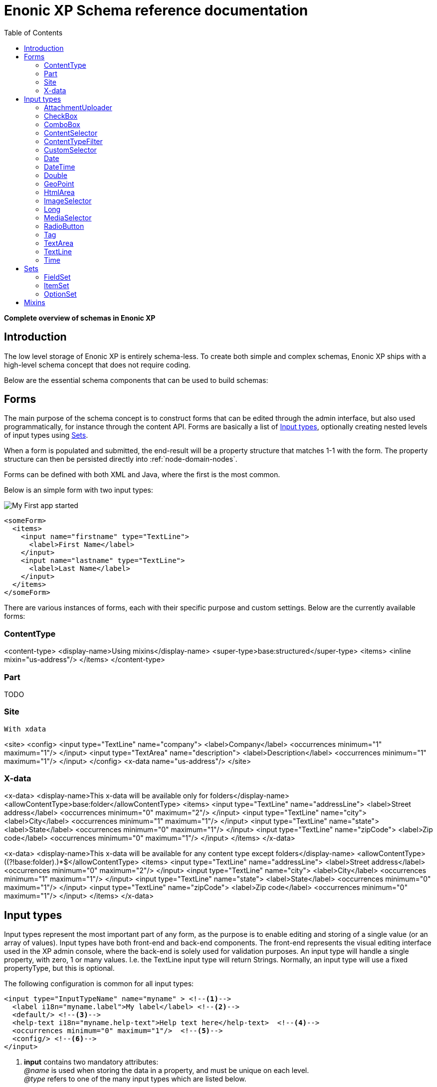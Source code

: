 = Enonic XP Schema reference documentation
:toc: right
:y: icon:check[role="green"]
:n: icon:times[role="red"]

*Complete overview of schemas in Enonic XP*


== Introduction

The low level storage of Enonic XP is entirely schema-less.
To create both simple and complex schemas, Enonic XP ships with a high-level schema concept that does not require coding.

Below are the essential schema components that can be used to build schemas:

== Forms

The main purpose of the schema concept is to construct forms that can be edited through the admin interface, but also used programmatically, for instance through the content API.
Forms are basically a list of <<Input types>>, optionally creating nested levels of input types using <<Sets>>.

When a form is populated and submitted, the end-result will be a property structure that matches 1-1 with the form. The property structure can then be persisted directly into :ref:`node-domain-nodes`.

Forms can be defined with both XML and Java, where the first is the most common.

Below is an simple form with two input types:

image::images/app.png["My First app started"]

[source,xml]
----
<someForm>
  <items>
    <input name="firstname" type="TextLine">
      <label>First Name</label>
    </input>
    <input name="lastname" type="TextLine">
      <label>Last Name</label>
    </input>
  </items>
</someForm>
----

There are various instances of forms, each with their specific purpose and custom settings.
Below are the currently available forms:


=== ContentType

<content-type>
  <display-name>Using mixins</display-name>
  <super-type>base:structured</super-type>
  <items>
    <inline mixin="us-address"/>
  </items>
</content-type>

=== Part

TODO

=== Site

 With xdata

<site>
  <config>
    <input type="TextLine" name="company">
      <label>Company</label>
      <occurrences minimum="1" maximum="1"/>
    </input>
    <input type="TextArea" name="description">
      <label>Description</label>
      <occurrences minimum="1" maximum="1"/>
    </input>
  </config>
  <x-data name="us-address"/>
</site>


=== X-data

<x-data>
  <display-name>This x-data will be available only for folders</display-name>
  <allowContentType>base:folder</allowContentType>
  <items>
    <input type="TextLine" name="addressLine">
      <label>Street address</label>
      <occurrences minimum="0" maximum="2"/>
    </input>
    <input type="TextLine" name="city">
      <label>City</label>
      <occurrences minimum="1" maximum="1"/>
    </input>
    <input type="TextLine" name="state">
      <label>State</label>
      <occurrences minimum="0" maximum="1"/>
    </input>
    <input type="TextLine" name="zipCode">
      <label>Zip code</label>
      <occurrences minimum="0" maximum="1"/>
    </input>
  </items>
</x-data>


<x-data>
  <display-name>This x-data will be available for any content type except folders</display-name>
  <allowContentType>((?!base:folder).)*$</allowContentType>
  <items>
    <input type="TextLine" name="addressLine">
      <label>Street address</label>
      <occurrences minimum="0" maximum="2"/>
    </input>
    <input type="TextLine" name="city">
      <label>City</label>
      <occurrences minimum="1" maximum="1"/>
    </input>
    <input type="TextLine" name="state">
      <label>State</label>
      <occurrences minimum="0" maximum="1"/>
    </input>
    <input type="TextLine" name="zipCode">
      <label>Zip code</label>
      <occurrences minimum="0" maximum="1"/>
    </input>
  </items>
</x-data>





== Input types

Input types represent the most important part of any form, as the purpose is to enable editing and storing of a single value (or an array of values).
Input types have both front-end and back-end components. The front-end represents the visual editing interface used in the XP admin console, where the back-end is solely used for validation purposes.
An input type will handle a single property, with zero, 1 or many values. I.e. the TextLine input type will return Strings. Normally, an input type will use a fixed propertyType, but this is optional.

The following configuration is common for all input types:

[source,xml]
----
<input type="InputTypeName" name="myname" > <!--1-->
  <label i18n="myname.label">My label</label> <!--2-->
  <default/> <!--3-->
  <help-text i18n="myname.help-text">Help text here</help-text>  <!--4-->
  <occurrences minimum="0" maximum="1"/>  <!--5-->
  <config/> <!--6-->
</input>
----

<1> *input* contains two mandatory attributes: +
_@name_ is used when storing the data in a property, and must be unique on each level. +
_@type_ refers to one of the many input types which are listed below.

<2> *label* is another mandatory field that holds the human readable value that will be displayed when listing the input type control in the administrative interface +
_@i18n_ is an optional attribute holding the key to localization phrase of the form. (See also :ref:`localization_schemas`)

<3> *default* is an optional field that lets you specify default values to be used by the input type

<4> *help-text* is an optional text will be shown next to the input field and can be used for explanation of the field's purpose. +
_@i18n_ is an optional attribute holding the key to localization phrase of the form. (See also :ref:`localization_schemas`)

<5> *occurrences* is an optional field used to control the number of values stored by a single input. +
_@minimum_ set to to zero means the input is not mandatory +
_@maximum_ to zero means there is no upper limit to the number of values. +
This element is optional, if omitted the default will be `minimum="0"` and `maximum="1"`.

<6> *config* is an optional element designed to hold custom configuration for each input-type.

Some input types are generic, and can be used in any form. Others however are contextual and may only be used in specific forms. An example is imageSelector which will only work in the context of Content Studio.


=== AttachmentUploader

This field enables uploading of one or more files that will be stored as attachments to the current node/content.
This is different from media content where each media is a separate node that can be linked to.

[source,xml]
----
<input name="myattachment" type="AttachmentUploader">
  <label>My AttachmentUploader</label>
</input>
----

.Compatibility
[width=20%]
|===
|Any |Content Type |Part

|{y} | {n}| {y}
|===

=== CheckBox

A checkbox field has a value if it is checked, or no value if it is not checked.  Therefore, the only values for occurrences
that makes sense is a minimum of zero and a maximum of one, which is default and may be skipped.

[source,xml]
----
<input  name="mycheckbox" type="CheckBox">
  <label>My Checkbox</label>
  <default>checked</default> <!--1-->
  <config>
    <alignment>right</alignment> <!--2-->
  </config>
</input>
----
<1> *default* - Use `checked` to check it, default is unchecked.
<2> *alignment* defines placement of checkbox relative to label text. Supported values are: "left", "right", "top", "bottom", default is "left".


=== ComboBox

Combobox allows you to select one or more options from a statically defined list

[source,xml]
----
<input name="mycombobox" type="ComboBox">
  <label>My Combobox</label>
  <occurrences minimum="1" maximum="2"/>
  <config>
    <option value="one">Option One</option> <!--1-->
    <option value="two">Option Two</option>
  </config>
  <default>one</default> <!--2-->
</input>
----
<1> *option* elements and the `@value` attribute defines the actual value to store when the option is selected. Multiple `option` elements are allowed and ordered.
<2> *default* is optional, and may be equal to _one_ of the option values.

=== ContentSelector

References to other content are specified by this input type. Use the toggle icon to switch between the list mode (default) and the tree mode.

[source,xml]
----
<input name="mycontentselector" type="ContentSelector>
  <label>My ContentSelector</label>
  <occurrences minimum="0" maximum="0"/>
  <config>
    <allowContentType>citation</allowContentType> <!--1-->
    <allowContentType>my.other.app:quote</allowContentType>
    <allowPath>${site}/people/</allowPath> <!--2-->
    <allowPath>./*</allowPath>
    <allowPath>/quotes*</allowPath>
    <treeMode>true</treeMode>  <!--3-->
    <showStatus>true</showStatus>  <!--4-->
    <hideToggleIcon>true</hideToggleIcon> <!--5-->
  </config>
</input>
----
<1> *allowContentType* is used to limit the content types that may be selected using the <<allowContentType Samples>>
<2> *allowPath* is used to limit the path of the content that may be selected using the <<allowPath Samples>>.
<3> *treeMode* toggles displaying tree navigation or not. Default value is `true`.
<4> *showStatus* toggles content status - default is `false`.
<5> *hideToggleIcon* hides the toggle icon when set to `true`.

==== allowContentType Samples

====
Content type "citation" within your current application +

  <allowContentType>citation</allowContentType>

Content type "quote" from the application "my.other.app"

  <allowContentType>my.other.app:quote</allowContentType>

Content types "quote" from any application +

  <allowContentType>*:quote</allowContentType>

Any content types from current application +

  <allowContentType>${app}:*</allowContentType>

All content types starting with banana (using regular expressions) +

  <allowContentType>*:^banana*</allowContentType>

All content types except ones containing the string "folder" +

  <allowContentType>((?!folder).)*$</allowContentType>
====


==== allowPath Samples

====
Only content from the current site (but from any location), e.g +
* /mySite/fish.jpg +
* /mySite/articles/new-blog-post +
* /mySite/someFolder/anotherFolder/rubarb/lettuce +

  <allowPath>${site}/*</allowPath>


All children of <site>/people, e.g +
* /mySite/people/myContent +
* /mySite/people/myGroup/anotherContent +

  <allowPath>${site}/people/*</allowPath>


All content in mySite starting with people, including children, e.g +
* /mySite/peoples +
* /mySite/people/myContent +
* /mySite/peoples/myContent +
* /mySite/people/myGroup/anotherContent +

  <allowPath>/mySite/people*</allowPath>


All children of the current content +

  <allowPath>./*</allowPath>

All children of the current content's parent +

  <allowPath>../*</allowPath>
====


  image::images/content-selector-no-toggle.png

  image::images/content-selector-status.png

  image::images/content-selector-tree.png

===  ContentTypeFilter

A field for selecting a content type.

[source,xml]
----
<input name="myctyfilter" type="ContentTypeFilter">
  <label>My CTYFilter</label>
  <occurrences minimum="0" maximum="0"/>
  <config>
    <context>true</context> <!--1-->
  </config>
</input>
----
<1> *context* `true` limits the list of content types to the applications configured for the current site. Default is `false`.


=== CustomSelector

Selector input type with a customizable data source. Application developers must create a service that returns results according to the
required JSON format, and then specify the service name in the input config. For information on creating a service see the
:ref:`services` section.

Below are two sample usages of CustomSelector:

[source,xml]
----

<!-- Basic Sample -->
<input name="mycustomselector" type="CustomSelector">
  <label>My Custom Selector</label>
  <occurrences minimum="0" maximum="0"/>
  <config>
    <service>my-custom-selector</service> <!--1-->
  </config>
</input>

<!-- Sample with parameters -->
<input name="musicTrack" type="CustomSelector">
  <label>Intro song</label>
  <config>
    <service>spotify-music-selector</service>
    <param value="genre">classic</param>  <!--2-->
    <param value="sortBy">length</param>
  </config>
</input>
----
<1> *service* holds the name of a JavaScript service file, located under ``/resources/services/[my-custom-selector]/[my-custom-selector].js``. You can also refer to a service file in another application, for example *com.myapplication.app:myservice*.
<2> *param* lets you pass parameters to the service. This allows for the service to be used in different contexts. There can be multiple parameters or none. The parameters will be included in the HTTP request to the service as name-value query parameters.

==== Service Request

In addition to the param values, the service will receive the following query parameters in the HTTP request:

*ids* +
Array of item ids already selected in the CustomSelector. The service is expected to return the items with the specified ids.

*start* +
Index of the first item expected. Used for pagination of the results.

*count* +
Maximum number of items expected. Used for pagination of the results.

*query* +
String with the search text typed by the user in the CustomSelector input field.


==== Service Response

The service controller must have a GET handler that returns results in JSON format.
The JSON object returned must include ``total`` and ``count`` properties as numbers, and ``hits`` containing an array of items.
Each item in the hits property must have the following fields:

*id* +
Unique Id of the option

*displayName* +
Option title

*description (optional)* +
Detailed description

*iconUrl (optional)* +
Path to the thumbnail image file

*icon (optional)* +
Inline image content (for example, SVG)

Sample JSON response from a CustomSelector service:

[source,JSON]
----
{
  "total": 10,
  "count": 2,
  "hits": [
    {
      "id": "1",
      "displayName": "Option number 1",
      "description": "External SVG file is used as icon",
      "iconUrl": "/some/path/images/number_1.svg"
    },
    {
      "id": "2",
      "displayName": "Option number 2",
      "description": "Inline SVG markup is used as icon",
      "icon": {
        "data": "<svg xmlns=\"http://www.w3.org/2000/svg\"/>",
        "type": "image/svg+xml"
      }
    }
  ]
}
----

=== Date

A simple field for dates with a calendar pop-up box in the admin console. The default format is ``yyyy-MM-dd``.

[source,xml]
----
<input name="mydate" type="Date">
  <label>My Date</label>
  <default>2011-09-12</default> <!--1-->
</input>
----
<1> *default* date value to be used. The format for the default date value can be:
====
* Date in ISO 8601 format: ``yyyy-MM-dd``  (e.g. "2016-12-31")
* Relative date expression (e.g. "+1year -12days")

A relative date expression is a sequence of one or more date offsets. +
An offset consists of: a plus or minus sign, followed by an integer, followed by a date unit string (e.g. "+3 days") +

.Unit strings
|===
| Singular | Plural | initial letter

| "year" | "years" | "y"
| "month"| "months"| "M"
| "week" | "weeks" | "w"
| "day"  | "days"  | "d"
|===

An offset can also be the string ``now``, which means current date.
====

=== DateTime

A simple field for dates with time.  A pop-up box with a calendar and time selector allows easy editing.
The format is `yyyy-MM-dd hh:mm` for example, `2015-02-09T09:00`. The date-time could be of type
`local` (no timezone) or with a timezone. This is done using configuration:

[source,xml]
----
<input name="mydatetime" type="DateTime">
  <label>My DateTime</label>
  <config>
    <timezone>true</timezone> <!--1-->
  </config>
  <default>2011-09-12</default> <!--2-->
</input>
----
<1> *timezone* set to `true` if timezone information should be used. Default is `false`.
<2> *default* date value to be used. The format for the default date value can be:

====
* Combined date and time in ISO 8601 format, with timezone: ``yyyy-MM-ddThh:mm±hh:mm``  (e.g. "2016-12-31T23:59+01:00")
* Combined date and time in ISO 8601 format, without timezone: ``yyyy-MM-ddThh:mm``  (e.g. "2016-12-31T23:59")
* Relative datetime expression (e.g. "+1year -12hours")

Note that the ISO8601 format consists of concatenating a complete date expression, the letter ``T`` as a delimiter, and a valid time expression.

The timezone offset is a plus or minus sign, followed by an hour offset, followed by a colon, followed by a minute offset.
A timezone offset of zero can also be represented as 'Z', meaning UTC or Zulu time. It is equivalent to offset `+00:00`.

A relative date expression is a sequence of one or more datetime offsets.
An offset consists of: a plus or minus sign, followed by an integer, followed by a date/time unit string (e.g. "+3 days")

.Unit strings
|===
| Singular | Plural | initial letter

| "year" | "years" | "y"
| "month"| "months"| "M"
| "week" | "weeks" | "w"
| "day"  | "days"  | "d"
| "hour" | "hours" | "h"
| "minute" | "minutes" | "m"
|===

An offset can also be the string ``now``, which means current date and time.
====

Examples:

[source,xml]
----
<input name="dateTimeDefaultTz" type="DateTime">
  <label>DateTime (with tz and default value)</label>
  <config>
    <timezone>true</timezone>
  </config>
  <default>2000-01-01T12:30+01:00</default>
</input>

<input name="dateTimeDefaultNoTz" type="DateTime">
  <label>DateTime (without tz and default value)</label>
  <default>2000-01-01T12:30</default>
</input>

<input name="dateTimeRelative" type="DateTime">
  <label>DateTime (relative default value)</label>
  <default>+1year -12hours</default>
</input>

<input name="dateTimeNow" type="DateTime">
  <label>DateTime (current time as default value)</label>
  <default>now</default>
</input>
----


=== Double

A simple input type for storing decimal numbers.

[source,xml]
----
<input name="mydouble" type="Double">
  <label>My Double</label>
  <default>3.89</default> <!--1-->
</input>

<input name="angle" type="Double">
  <label>Angle (rad)</label>
  <config>
    <min>0</min> <!--2-->
    <max>3.14159</max> <!--3-->
  </config>
</input>
----
<1> *default* can be any double-precision floating-point number, with the dot character as decimal separator
<2> *config/min* optionally specifies the minimum allowed value
<3> *config/max* optionally specifies the maximum allowed value


=== GeoPoint

Stores a GPS coordinate as two comma-separated decimal numbers.

* The first number must be between -90 and 90, where a negative number indicates a location south of equator and a positive is north of the equator.
* The second number must be between -180 and 180, where a negative number indicates a location in the western hemisphere and a positive number is a location in the eastern hemisphere.

[source,xml]
----
<input name="mygeopoint" type="GeoPoint">
  <label>My GeoPoint</label>
  <occurrences minimum="0" maximum="1"/>
  <default>51.5,-0.1</default><!--1-->
</input>
----
<1> *default* specifies a default string value for the GeoPoint, for example ``51.5,-0.1``.


=== HtmlArea

A field for entering multi-line text with rich-formatting options.

[source,xml]
----
<input name="myhtmlarea" type="HtmlArea">
  <label>My HtmlArea</label>
  <default><h3>Enter description here</h3></default><!--1-->
  <config>
    <exclude>*</exclude> <!--2-->
    <include>AlignLeft AlignRight | Bold Italic</include> <!--3-->
  </config>
</input>
----

<1> *default* can contain any valid HTML elements, but tags must be correctly closed since the input type is defined inside an XML.
<2> *exclude* optionally removes the standard tools from the editor toolbar
<3> *include* optionally adds more tools to the editor toolbar.


TIP: HTML Area is configured with default set of tools but the toolbar can be customized. Using the config setting you can exclude specific tools from being shown (use "*" to exclude all tools at once) and/or include those that you want to have in the toolbar. Separate tools with a space and use "|" character to group tool buttons together. Complete list of supported tools can be found below.


image:images/htmlarea-customized.jpg


Below is the default editor tools configuration:

  Styleselect | Bold Italic Underline | Alignleft Aligncenter Alignright Alignjustify | Bullist Numlist Outdent Indent | Charmap Anchor Image Macro Link Unlink | Table


Below is the complete list of available editor tools:

|===
|Name | Description

| Styleselect | Text format menu
| Bold | Bold text
| Italic | Italic text
| Underline | Underline text
| Alignleft | Left align content
| Aligncenter | Center content
| Alignright | Right align content
| Alignjustify | Justify content
| Bullist | Insert a bullet list
| Numlist | Insert a numbered list
| Outdent | Decrease indent
| Indent | Increase indent
| Charmap | Insert a special character
| Anchor | Insert an anchor
| Image | Insert/Edit an image
| Macro | Insert a macro
| Link | Insert/Edit a link
| Unlink | Remove link
| Table | Table format menu
| Backcolor | Background color
| Blockquote | Quotation
| Code | Wrap text with code tag
| Copy | Copy selected text into buffer
| CopyFormatting | Copy formatting
| CreateDiv | Wrap with div
| Cut | Cut selected text into buffer
| Font | Font menu
| FontSize | Font size menu
| HorizontalRule | Insert a horizontal line
| Ltr | Text direction left to right
| NewPage | Clean editor's content
| Preview | Preview HTML Area contents
| Redo | Repeat last action
| RemoveFormat | Remove formatting
| Rtl | Text direction right to left
| SelectAll | Select editor's content
| Strikethrough | Strikethrough over text
| Styles | Text styles menu
| Subscript | Subscript text
| Superscript | Superscript text
| TextColor | Text color
| Undo | Undo last action
| VisualBlocks |Visualize all block-level elements
|===


=== ImageSelector

The ImageSelector is a specialized version of the <<ContentSelector>> that is limited to selecting images (content of type "media:image"), but also upload new images.

[source,xml]
----
<input name="myimage" type="ImageSelector">
  <label>My Image</label>
  <occurrences minimum="0" maximum="1"/>
  <config> <!--1-->
    <allowPath>./*</allowPath>
    <treeMode>true</treeMode>
    <showStatus>true</showStatus>
    <hideToggleIcon>true</hideToggleIcon>
  </config>
</input>
----
<1> With the exception of <allowContentTypes>, ImageSelector supports the same configuration options as <<ContentSelector>>.


=== Long

A simple input for storing integer numbers.

[source,xml]
----
<input name="mylong" type="Long">
  <label>My Long</label>
  <default>42</default> <!--1-->
</input>

<input name="degrees" type="Long">
  <label>Degrees</label>
  <config>
    <min>0</min> <!--2-->
    <max>360</max> <!--3-->
  </config>
</input>
----
<1> *default* can be any Integer number
<2> *config/min* optionally specifies the minimum allowed value
<3> *config/max* optionally specifies the maximum allowed value


=== MediaSelector

The MediaSelector is a specialized version of the <<ContentSelector>> that is limited to selecting media only (content of type "media:*"), including also uploading new media (any kind of files).

[source,xml]
----
<input name="mymedia" type="MediaSelector">
  <label>My Media</label>
  <occurrences minimum="0" maximum="1"/>
  <config> <!--1-->
    <allowContentTypes>media:archive</allowContentTypes>
    <allowPath>./*</allowPath>
    <treeMode>true</treeMode>
    <showStatus>true</showStatus>
    <hideToggleIcon>true</hideToggleIcon>
  </config>
</input>
----
<1> MediaSelector supports the same configuration options as <<ContentSelector>>, but is limited to using media:* content types in the <allowContentTypes> configuration.


=== RadioButton

An input type for selecting _one_ of the available options defined in the `config` element.

[source,xml]
----
<input name="myradiobutton" type="RadioButton">
  <label>My RadioButton</label>
  <occurrences minimum="1" maximum="1"/> <!--1-->
  <config>
    <option value="one">Option One</option> <!--2-->
    <option value="two">Option Two</option>
  </config>
  <default>one</default> <!--3-->
</input>
----
<1> *occurences* only make supports minumum=1 or 0 - maximum will always be 1.
<2> *option* elements and the `@value` attribute defines the actual value to store when the option is selected. Multiple ``option`` elements are allowed and ordered.
<3> *default* is optional, and may be equal to one of the option values.


=== Tag

An simple input for adding free-text tags. Tags will be autocompleted based on tags in other items with the same property name.

[source,xml]
----
<input name="mytag" type="Tag">
  <label>My Tag</label>
  <occurrences minimum="0" maximum="0"/>
  <default>one</default> <!--1-->
</input>
----
<1> TODO? Is this in use? *default* ....


=== TextArea

A plain text, multi-line input field

[source,xml]
----
<input name="mytextarea" type="TextArea">
  <label>My TextArea</label>
  <default>Default text goes here</default> <!--1-->
  <config>
    <max-length>42</max-length> <!--2-->
  </config>
</input>
----
<1> *default* specifies the default string for the TextArea
<2> *max-length* specifies the maximum number of characters allowed. If not specified the length is unrestricted.

=== TextLine

A plain text, single line input with advanced validation options. Stored as string.

[source,xml]
----
<!-- Basic sample -->
<input name="mytextline" type="TextLine">
  <label>My TextLine</label>
</input>

<!-- Using regex validation and a default value. -->
<input name="socialsecuritynumber" type="TextLine">
  <label>My SSN</label>
  <occurrences minimum="1" maximum="3"/>
  <default>000-00-0000</default> <!--1-->
  <config>
    <max-length>11</max-length> <!--2-->
    <regexp>\b\d{3}-\d{2}-\d{4}\b</regexp> <!--3-->
  </config>
</input>
----
<1> *default* specifies the default string for the TextArea
<2> *max-length* specifies the maximum number of characters allowed. If not specified the length is unrestricted.
<3> *regexp* supports validation by defining regular expressions

=== Time

Specify time in the format hh:mm.  A pop-up box with time selector allows easy editing.
`09:00`.

[source,xml]
----
<input name="mytime" type="Time">
  <label>My Time</label>
  <config>
    <timezone>true</timezone> <!--1-->
  </config>
  <default>13:22</default> <!--2-->
</input>
----
<1> *timezone* set to `true` if timezone information should be used. Default is `false`.
<2> *default* date value to be used. The format for the default date value can be:

====
* Time in 24h format: `hh:mm  (e.g. "23:59")
* Relative time expression (e.g. "+1hour -12minutes")

A relative time expression is a sequence of one or more time offsets.
An offset consists of: a plus or minus sign, followed by an integer, followed by a time unit string (e.g. "+3 minutes")

.Unit strings
|===
| Singular | Plural | initial letter

| "hour" | "hours" | "h"
| "minute" | "minutes" | "m"
|===

An offset can also be the string ``now``, which means current date and time.
====

Examples:

[source,xml]
----
<input name="dateTimeDefaultTz" type="DateTime">
  <label>DateTime (with tz and default value)</label>
  <config>
    <timezone>true</timezone>
  </config>
  <default>2000-01-01T12:30+01:00</default>
</input>

<input name="dateTimeDefaultNoTz" type="DateTime">
  <label>DateTime (without tz and default value)</label>
  <default>2000-01-01T12:30</default>
</input>

<input name="dateTimeRelative" type="DateTime">
  <label>DateTime (relative default value)</label>
  <default>+1year -12hours</default>
</input>

<input name="dateTimeNow" type="DateTime">
  <label>DateTime (current time as default value)</label>
  <default>now</default>
</input>
----



== Sets
In order to build richer forms,

=== FieldSet

A field set may be used to group items visually. The example below will create a form in the admin console with the inputs grouped under the
label of the field set.

[source,xml]
----
<field-set> <!--1-->
  <label i18n="metadata.label">Metadata</label>
  <items> <!--2-->
    <input name="tags" type="Tag">
      <label>Tags for tag cloud</label>
      <occurrences minimum="0" maximum="5"/>
    </input>
  </items>
</field-set>
----
<1> *field-set* does not need a name since it is only visual, and does not affect the data model
<2> *items* allow placement of form items to be contained within it


=== ItemSet

Item sets provide a special capability that allow you to nest form items hierarchically.

Input types in item sets are grouped into logical units, allowing them to repeat as a complex input type - since item sets support occurrences too.
Item sets are both visually and semantically grouped as the name of the item set is used in the persisted property structure. An item set actually produces a property set.

Here is an example of an item set with two inputs. The resulting form will allow multiple entries of phone numbers with labels:

[source,xml]
----
<item-set name="contact_info">
  <label i18n="contact_info.label">Contact Info</label>
  <occurrences minimum="0" maximum="0"/>
  <items>
    <input name="label" type="TextLine">
      <label>Label</label>
      <occurrences minimum="0" maximum="1"/>
    </input>
    <input name="phone_number" type="TextLine">
      <label>Phone Number</label>
      <occurrences minimum="0" maximum="1"/>
    </input>
  </items>
</item-set>
----
<1> *name* defines the mapping to the property name
<2> *label* TODO
<3> *occurences* control the minimum and maximum instances of the ItemSet that may be created

TIP: It is also possible to nest item sets inside each other

=== OptionSet

An option set represents a group of options rendered as either radio-buttons or checkboxes.
Each option may or may not have a form of inputs it consists of. An option can be considered to be a field-set with selectable header.

By default, an option form will only be shown upon selection of the option, but the entire option
set may be configured to have all of its options expanded by default.

It's also possible to pre-select specific options by default.

Here is an example of a multi-select option set with options expanded by default, empty first option and pre-selected second option:

[source,xml]
----
<option-set name="checkOptionSet">
  <label i18n="checkOptionSet.label">Multi-selection OptionSet</label>
  <expanded>true</expanded>
  <occurrences minimum="1" maximum="1"/>
  <help-text>You can select up to 2 options</help-text>
  <options minimum="1" maximum="2">
    <option name="option_1">
      <label i18n="checkOptionSet.option_1.label">Option 1</label>
      <help-text i18n="checkOptionSet.option_1.help-text">Help text for Option 1</help-text>
    </option>
    <option name="option_2">
      <label i18n="checkOptionSet.option_2.label">Option 2</label>
      <default>true</default>
      <items>
        <input name="contentSelector" type="ContentSelector">
          <label>Content selector</label>
          <occurrences minimum="0" maximum="0"/>
          <config/>
        </input>
      </items>
    </option>
    <option name="option_3">
      <label>Option 3</label>
      <help-text>Help text for Option 3</help-text>
      <items>
        <input name="textarea" type="TextArea">
          <label>Text Area</label>
          <occurrences minimum="0" maximum="1"/>
        </input>
        <input name="long" type="Long">
          <label>Long</label>
          <indexed>true</indexed>
          <occurrences minimum="0" maximum="1"/>
        </input>
      </items>
    </option>
  </options>
</option-set>
----

expanded
  Optional. Set to ``true`` to expand all of the options by default

occurrences
  Detailed definition of how many times this option set may be repeated inside one content.

options (required)
  Container of options.

   @minimum
      Required. Minimum number of options that must be selected in this option set.

   @maximum
      Required. Maximum number of options that can be selected in this option set.
      Setting this attribute to a value greater than 1 will result in rendering of a multi-select option set with
      options rendered as checkboxes. Setting the attribute value to 1 will render options as radio-buttons (single-select option set).
      Once the maximum of selected options is reached, the rest of the options will be disabled.

   option (required)
     Container of the option form.

      @name (required)
         Option name. Must be unique within the option set.

      label (required)
         Label of the option's checkbox or radio button.

      label\@i18n
        The key to look up the label text in the localization bundles. (See also :ref:`localization_schemas`)


      help-text
        Optional. Help text for the option.

      help-text\@i18n
        The key to look up the help text in the localization bundles. (See also :ref:`localization_schemas`)


      default
         Optional. Set to ``true`` to pre-select the option.

      items
         Optional. Container of the option form's inputs.




== Mixins

To simplify maintenance of forms, mixins offers a practical way of reusing schema fragments across forms.
A mixin can be injected into a form simply by referencing it by name.
The form will render as if everything in the mixin was written directly in the form itself.

[source,xml]
----
<mixin>
  <display-name>U.S. Address format</display-name>
  <items>
    <input type="TextLine" name="addressLine">
      <label>Street address</label>
      <occurrences minimum="0" maximum="2"/>
    </input>
    <input type="TextLine" name="city">
      <label>City</label>
      <occurrences minimum="1" maximum="1"/>
    </input>
    <input type="TextLine" name="state">
      <label>State</label>
      <occurrences minimum="0" maximum="1"/>
    </input>
    <input type="TextLine" name="zipCode">
      <label>Zip code</label>
      <occurrences minimum="0" maximum="1"/>
    </input>
  </items>
</mixin>
----

[source,xml]
----
<content-type>
  <display-name>Using mixins</display-name>
  <super-type>base:structured</super-type>
  <items>
    <inline mixin="us-address"/>
  </items>
</content-type>
----

